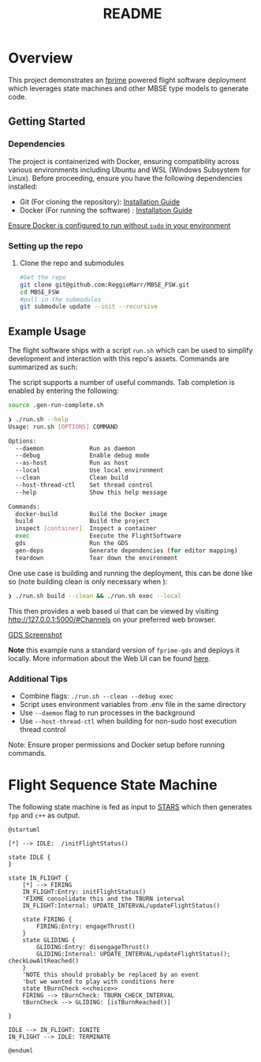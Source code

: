 #+title: README
* Overview
This project demonstrates an [[https://nasa.github.io/fprime/][fprime]] powered flight software deployment which leverages state machines and other MBSE type models to generate code.

** Getting Started
*** Dependencies
The project is containerized with Docker, ensuring compatibility across various environments including Ubuntu and WSL (Windows Subsystem for Linux). Before proceeding, ensure you have the following dependencies installed:

- Git (For cloning the repository): [[https://git-scm.com/book/en/v2/Getting-Started-Installing-Git][Installation Guide]]
- Docker (For running the software) : [[https://docs.docker.com/engine/install/][Installation Guide]]

[[https://docs.docker.com/engine/install/linux-postinstall/][Ensure Docker is configured to run without ~sudo~ in your environment]]
*** Setting up the repo
**** Clone the repo and submodules
#+BEGIN_SRC bash
#Get the repo
git clone git@github.com:ReggieMarr/MBSE_FSW.git
cd MBSE_FSW
#pull in the submodules
git submodule update --init --recursive
#+END_SRC
** Example Usage
The flight software ships with a script ~run.sh~ which can be used to simplify development and interaction with this repo's assets.
Commands are summarized as such:

#+begin_src plantuml :file .org_out/run.png :tangle .org_out/run.puml :exports results
@startuml
skinparam actorStyle awesome
actor User

rectangle "run.sh Script" {
  [Docker Build]
  [Project Build]
  [Container Inspection]
  [FlightSoftware Execution]
  [GDS Execution]
  [Dependency Generation]
  [Environment Teardown]
}

cloud "Docker Environment" {
  [Docker Image]
  [FSW Container]
  [GDS Container]
}

database "Host File System" {
  folder "Project Files"
  folder "Build Artifacts"
  folder "Dependencies"
}

User --> [Docker Build] : docker-build
User --> [Project Build] : build
User --> [Container Inspection] : inspect
User --> [FlightSoftware Execution] : exec
User --> [GDS Execution] : gds
User --> [Dependency Generation] : gen-deps
User --> [Environment Teardown] : teardown

[Docker Build] --> [Docker Image] : Creates/Updates
[Project Build] --> [Build Artifacts] : Generates
[Container Inspection] --> [FSW Container] : Provides shell
[FlightSoftware Execution] --> [FSW Container] : Runs FlightSoftware
[GDS Execution] --> [GDS Container] : Runs GDS
[Dependency Generation] --> [Dependencies] : Extracts
[Environment Teardown] --> [Docker Environment] : Removes containers

@enduml
#+end_src

#+RESULTS:
[[file:.org_out/run.png]]

The script supports a number of useful commands.
Tab completion is enabled by entering the following:
#+BEGIN_SRC bash
source .gen-run-complete.sh
#+END_SRC

#+BEGIN_SRC bash
❯ ./run.sh --help
Usage: run.sh [OPTIONS] COMMAND

Options:
  --daemon             Run as daemon
  --debug              Enable debug mode
  --as-host            Run as host
  --local              Use local environment
  --clean              Clean build
  --host-thread-ctl    Set thread control
  --help               Show this help message

Commands:
  docker-build         Build the Docker image
  build                Build the project
  inspect [container]  Inspect a container
  exec                 Execute the FlightSoftware
  gds                  Run the GDS
  gen-deps             Generate dependencies (for editor mapping)
  teardown             Tear down the environment
#+END_SRC

One use case is building and running the deployment, this can be done like so (note building clean is only necessary when ):
#+begin_src bash
❯ ./run.sh build --clean && ./run.sh exec --local
#+end_src

This then provides a web based ui that can be viewed by visiting http://127.0.0.1:5000/#Channels on your preferred web browser.

[[file:.org_out/GDS_Screenshot.png][GDS Screenshot]]

*Note* this example runs a standard version of ~fprime-gds~ and deploys it locally.
More information about the Web UI can be found [[https://nasa.github.io/fprime/UsersGuide/gds/gds-introduction.html][here]].
*** Additional Tips
   - Combine flags: ~./run.sh --clean --debug exec~
   - Script uses environment variables from .env file in the same directory
   - Use ~--daemon~ flag to run processes in the background
   - Use ~--host-thread-ctl~ when building for non-sudo host execution thread control

   Note: Ensure proper permissions and Docker setup before running commands.

* Flight Sequence State Machine
The following state machine is fed as input to [[https://github.com/JPLOpenSource/STARS][STARS]] which then generates ~fpp~ and ~c++~ as output.

#+BEGIN_SRC plantuml :tangle ./FlightSoftware/FlightSequencer/FlightSM.plantuml :exports both :file ./FlightComputer/FlightSequencer/FlightSM.png
@startuml

[*] --> IDLE:  /initFlightStatus()

state IDLE {
}

state IN_FLIGHT {
    [*] --> FIRING
    IN_FLIGHT:Entry: initFlightStatus()
    'FIXME consolidate this and the TBURN interval
    IN_FLIGHT:Internal: UPDATE_INTERVAL/updateFlightStatus()

    state FIRING {
        FIRING:Entry: engageThrust()
    }
    state GLIDING {
        GLIDING:Entry: disengageThrust()
        GLIDING:Internal: UPDATE_INTERVAL/updateFlightStatus(); checkLowAltReached()
    }
    'NOTE this should probably be replaced by an event
    'but we wanted to play with conditions here
    state tBurnCheck <<choice>>
    FIRING --> tBurnCheck: TBURN_CHECK_INTERVAL
    tBurnCheck --> GLIDING: [isTBurnReached()]

}

IDLE --> IN_FLIGHT: IGNITE
IN_FLIGHT --> IDLE: TERMINATE

@enduml
#+END_SRC

#+RESULTS:
[[file:./FlightComputer/FlightSequence/FlightSM.png]]
